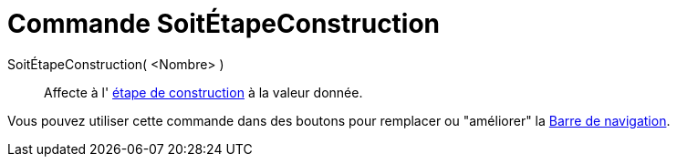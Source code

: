 = Commande SoitÉtapeConstruction
:page-en: commands/SetConstructionStep_Command
ifdef::env-github[:imagesdir: /fr/modules/ROOT/assets/images]

SoitÉtapeConstruction( <Nombre> )::
  Affecte à l' xref:/commands/EtapeConstruction.adoc[étape de construction] à la valeur donnée.

Vous pouvez utiliser cette commande dans des boutons pour remplacer ou "améliorer" la
xref:/Barre_de_navigation.adoc[Barre de navigation].
